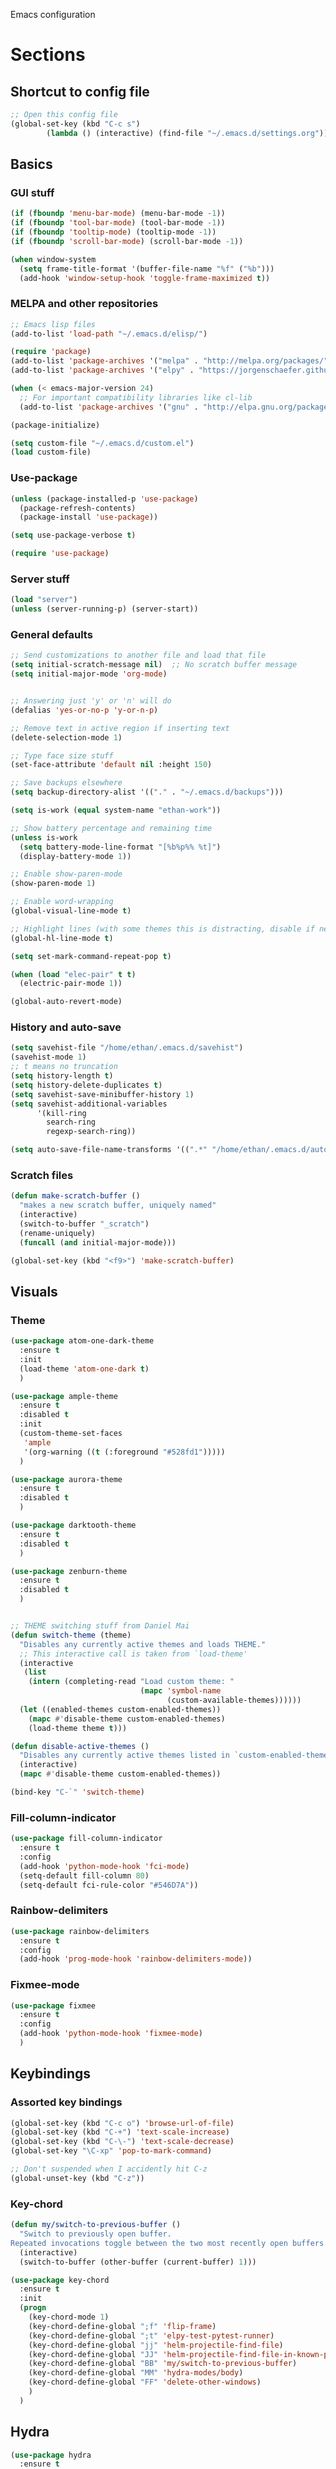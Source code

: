 Emacs configuration
* Sections
  :PROPERTIES:
  :VISIBILITY: children
  :END:

** Shortcut to config file
#+BEGIN_SRC emacs-lisp
;; Open this config file
(global-set-key (kbd "C-c s")
		(lambda () (interactive) (find-file "~/.emacs.d/settings.org")))
#+END_SRC
** Basics
*** GUI stuff
#+BEGIN_SRC emacs-lisp
(if (fboundp 'menu-bar-mode) (menu-bar-mode -1))
(if (fboundp 'tool-bar-mode) (tool-bar-mode -1))
(if (fboundp 'tooltip-mode) (tooltip-mode -1))
(if (fboundp 'scroll-bar-mode) (scroll-bar-mode -1))

(when window-system
  (setq frame-title-format '(buffer-file-name "%f" ("%b")))
  (add-hook 'window-setup-hook 'toggle-frame-maximized t))
#+END_SRC

*** MELPA and other repositories
#+BEGIN_SRC emacs-lisp
;; Emacs lisp files
(add-to-list 'load-path "~/.emacs.d/elisp/")

(require 'package)
(add-to-list 'package-archives '("melpa" . "http://melpa.org/packages/") t)
(add-to-list 'package-archives '("elpy" . "https://jorgenschaefer.github.io/packages/") t)

(when (< emacs-major-version 24)
  ;; For important compatibility libraries like cl-lib
  (add-to-list 'package-archives '("gnu" . "http://elpa.gnu.org/packages/")))

(package-initialize)

(setq custom-file "~/.emacs.d/custom.el")
(load custom-file)
#+END_SRC

*** Use-package
#+BEGIN_SRC emacs-lisp
(unless (package-installed-p 'use-package)
  (package-refresh-contents)
  (package-install 'use-package))

(setq use-package-verbose t)

(require 'use-package)
#+END_SRC

*** Server stuff
#+BEGIN_SRC emacs-lisp
(load "server")
(unless (server-running-p) (server-start))
#+END_SRC

*** General defaults
#+BEGIN_SRC emacs-lisp
;; Send customizations to another file and load that file
(setq initial-scratch-message nil)  ;; No scratch buffer message
(setq initial-major-mode 'org-mode)


;; Answering just 'y' or 'n' will do
(defalias 'yes-or-no-p 'y-or-n-p)

;; Remove text in active region if inserting text
(delete-selection-mode 1)

;; Type face size stuff
(set-face-attribute 'default nil :height 150)

;; Save backups elsewhere
(setq backup-directory-alist '(("." . "~/.emacs.d/backups")))

(setq is-work (equal system-name "ethan-work"))

;; Show battery percentage and remaining time
(unless is-work
  (setq battery-mode-line-format "[%b%p%% %t]")
  (display-battery-mode 1))

;; Enable show-paren-mode
(show-paren-mode 1)

;; Enable word-wrapping
(global-visual-line-mode t)

;; Highlight lines (with some themes this is distracting, disable if necessary)
(global-hl-line-mode t)

(setq set-mark-command-repeat-pop t)

(when (load "elec-pair" t t)
  (electric-pair-mode 1))

(global-auto-revert-mode)
#+END_SRC

*** History and auto-save
#+BEGIN_SRC emacs-lisp
(setq savehist-file "/home/ethan/.emacs.d/savehist")
(savehist-mode 1)
;; t means no truncation
(setq history-length t)
(setq history-delete-duplicates t)
(setq savehist-save-minibuffer-history 1)
(setq savehist-additional-variables
      '(kill-ring
        search-ring
        regexp-search-ring))

(setq auto-save-file-name-transforms '((".*" "/home/ethan/.emacs.d/auto-save-list/" t)))
#+END_SRC

*** Scratch files
#+BEGIN_SRC emacs-lisp
(defun make-scratch-buffer ()
  "makes a new scratch buffer, uniquely named"
  (interactive)
  (switch-to-buffer "_scratch")
  (rename-uniquely)
  (funcall (and initial-major-mode)))

(global-set-key (kbd "<f9>") 'make-scratch-buffer)
#+END_SRC

** Visuals
*** Theme
#+BEGIN_SRC emacs-lisp
(use-package atom-one-dark-theme
  :ensure t
  :init
  (load-theme 'atom-one-dark t)
  )

(use-package ample-theme
  :ensure t
  :disabled t
  :init
  (custom-theme-set-faces
   'ample
   '(org-warning ((t (:foreground "#528fd1")))))
  )

(use-package aurora-theme
  :ensure t
  :disabled t
  )

(use-package darktooth-theme
  :ensure t
  :disabled t
  )

(use-package zenburn-theme
  :ensure t
  :disabled t
  )


;; THEME switching stuff from Daniel Mai
(defun switch-theme (theme)
  "Disables any currently active themes and loads THEME."
  ;; This interactive call is taken from `load-theme'
  (interactive
   (list
    (intern (completing-read "Load custom theme: "
                             (mapc 'symbol-name
                                   (custom-available-themes))))))
  (let ((enabled-themes custom-enabled-themes))
    (mapc #'disable-theme custom-enabled-themes)
    (load-theme theme t)))

(defun disable-active-themes ()
  "Disables any currently active themes listed in `custom-enabled-themes'."
  (interactive)
  (mapc #'disable-theme custom-enabled-themes))

(bind-key "C-`" 'switch-theme)
#+END_SRC
*** Fill-column-indicator
#+BEGIN_SRC emacs-lisp
  (use-package fill-column-indicator
    :ensure t
    :config
    (add-hook 'python-mode-hook 'fci-mode)
    (setq-default fill-column 80)
    (setq-default fci-rule-color "#546D7A"))
#+END_SRC

*** Rainbow-delimiters
#+BEGIN_SRC emacs-lisp
(use-package rainbow-delimiters
  :ensure t
  :config
  (add-hook 'prog-mode-hook 'rainbow-delimiters-mode))
#+END_SRC

*** Fixmee-mode
#+BEGIN_SRC emacs-lisp
(use-package fixmee
  :ensure t
  :config
  (add-hook 'python-mode-hook 'fixmee-mode)
  )
#+END_SRC

** Keybindings
*** Assorted key bindings
#+BEGIN_SRC emacs-lisp
(global-set-key (kbd "C-c o") 'browse-url-of-file)
(global-set-key (kbd "C-+") 'text-scale-increase)
(global-set-key (kbd "C-\-") 'text-scale-decrease)
(global-set-key "\C-xp" 'pop-to-mark-command)

;; Don't suspended when I accidently hit C-z
(global-unset-key (kbd "C-z"))
#+END_SRC

*** Key-chord
#+BEGIN_SRC emacs-lisp
(defun my/switch-to-previous-buffer ()
  "Switch to previously open buffer.
Repeated invocations toggle between the two most recently open buffers."
  (interactive)
  (switch-to-buffer (other-buffer (current-buffer) 1)))

(use-package key-chord
  :ensure t
  :init
  (progn
    (key-chord-mode 1)
    (key-chord-define-global ";f" 'flip-frame)
    (key-chord-define-global ";t" 'elpy-test-pytest-runner)
    (key-chord-define-global "jj" 'helm-projectile-find-file)
    (key-chord-define-global "JJ" 'helm-projectile-find-file-in-known-projects)
    (key-chord-define-global "BB" 'my/switch-to-previous-buffer)
    (key-chord-define-global "MM" 'hydra-modes/body)
    (key-chord-define-global "FF" 'delete-other-windows)
    )
  )
#+END_SRC

** Hydra
#+BEGIN_SRC emacs-lisp
(use-package hydra
  :ensure t
  :defer t
  )

;;;;;;;;;;;;;;;;;;;;;;;;;;;;;;;;;;;;;;
;; Hydras!

(defhydra hydra-vc ()
  "vc hydra"
  ("n" git-gutter+-next-hunk  "next hunk")
  ("p" git-gutter+-previous-hunk "previous hunk")
  ("d" git-gutter+-show-hunk "show diff")
  ("r" git-gutter+-revert-hunk "revert hunk")
  ("b" magit-blame "blame")
  ("t" git-timemachine "timemachine" :exit t)
  )

(global-set-key (kbd "<f8>") 'hydra-vc/body)

(use-package transpose-frame
  :ensure t)

(defhydra hydra-transpose ()
  "transposing hydra"
  ("l" transpose-lines "lines")
  ("w" transpose-words "words")
  ("s" transpose-sexps "sexps")
  ("p" transpose-paragraphs "paragraphs")
  ("c" transpose-chars "characters")
  ("W" transpose-frame "windows")
  )

(global-set-key (kbd "C-t") 'hydra-transpose/body)

(defhydra hydra-settings (global-map "<f5>")
  "settings hydra"
  ("n" linum-mode "line numbers")
  ("v" visual-line-mode "visual line")
  ("s" sr-speedbar-toggle "speedbar")
  )

(defhydra hydra-modes ()
  "settings hydra"
  ("l" lisp-interaction-mode "lisp interaction")
  ("p" python-mode "python")
  ("o" org-mode "org")
  ("s" sql-mysql "MySQL interaction" :exit t)
  )

(global-set-key (kbd "s-M") 'hydra-modes/body)
#+END_SRC

** Org
*** General settings
#+BEGIN_SRC emacs-lisp
(setq org-refile-targets '((org-agenda-files . (:maxlevel . 6))))

;; Open .org and .txt files in org-mode
(add-to-list 'auto-mode-alist '("\\.org\\'" . org-mode))
(add-to-list 'auto-mode-alist '("\\.txt\\'" . org-mode))

;; This makes it so I can have check boxes auto-uncheck when
;; repeating task is completed
(require 'org-checklist)
#+END_SRC

*** Keybindings
#+BEGIN_SRC emacs-lisp
(global-set-key "\C-cl" 'org-store-link)
(global-set-key "\C-cc" 'org-capture)
(global-set-key "\C-ca" 'org-agenda)
(global-set-key "\C-cb" 'org-iswitchb)

(define-key org-agenda-mode-map "d" 'org-agenda-deadline)

;; Open this config file
(global-set-key (kbd "C-c s")
		(lambda () (interactive) (find-file "~/.emacs.d/settings.org")))

;; bindings for capture templates
(define-key global-map "\C-ci" ;inbox
  (lambda () (interactive) (org-capture nil "i")))
(define-key global-map "\C-cnn" ;new note
  (lambda () (interactive) (org-capture nil "n")))
#+END_SRC

*** TODOs
#+BEGIN_SRC emacs-lisp
(setq org-enforce-todo-dependencies t)
;; (setq org-enforce-todo-checkbox-dependencies t)

;; Set to 'invisible and blocked tasks wont show up in agenda, t and they will be dimmed
(setq org-agenda-dim-blocked-tasks 'invisible)

;; Don't keep track of completed repeating tasks
(setq org-log-repeat nil)
#+END_SRC

*** Agenda
#+BEGIN_SRC emacs-lisp
;; Enable highlight line only for org-agenda-mode (it is annoying in other modes)
(add-hook 'org-agenda-mode-hook 'hl-line-mode)

;; Make agenda full screen without typing 'o'
(add-hook 'org-agenda-finalize-hook (lambda () (delete-other-windows)))

(defun es/skip-unless-work ()
  "Skip trees that are not waiting"
  (let ((subtree-end (save-excursion (org-end-of-subtree t))))
    (if (re-search-forward ":work:" subtree-end t)
	nil ; tag found, do not skip
      subtree-end))) ; tag not found, continue after end of subtree

;; Block agenda view for agenda and unscheduled tasks
(setq org-agenda-custom-commands
      '(("j" "Agenda and unscheduled tasks"
	 ((tags-todo
	   "-DEADLINE={.+}-SCHEDULED={.+}-dad-mom-beilei-someday-emacs-projects-work")
	  (agenda ""))
	 ((org-agenda-start-on-weekday nil)
	  (org-deadline-warning-days 0)))
	("w" "Work tasks"
	 ((tags-todo
	   "-DEADLINE={.+}-SCHEDULED={.+}-dad-mom-beilei-someday-emacs-projects")
	  (agenda ""))
	 ((org-agenda-skip-function '(org-agenda-skip-entry-if 'regexp ":home:"))
	  (org-agenda-start-on-weekday nil)
	  (org-agenda-ndays 1)
	  (org-deadline-warning-days 0)))
	("f" "Talking points"
         ((tags-todo "+beilei")
          (tags-todo "+mom")
          (tags-todo "+dad"))
	 ((org-agenda-prefix-format "- ")
	  (org-show-context-detail 'minimal)
	  (org-agenda-todo-keyword-format "")))
	(";" "Someday"
	 ((tags-todo "+someday"))
	 ((org-agenda-prefix-format "- ")
	  (org-show-context-detail 'minimal)
	  (org-agenda-remove-tags t)
	  (org-agenda-todo-keyword-format "")))
	("l" "Emacs"
	 ((tags-todo "+emacs"))
	 ((org-agenda-prefix-format "- ")
	  (org-show-context-detail 'minimal)
	  (org-agenda-remove-tags t)
	  (org-agenda-todo-keyword-format "")))
	("2" "Mobile tasks"
	 ((tags "-DEADLINE={.+}-SCHEDULED={.+}/+TODO")
	  (agenda ""))
	 ((org-agenda-prefix-format "- ")
	  (org-agenda-todo-keyword-format "")
	  (org-agenda-start-on-weekday nil)
	  (org-agenda-ndays 3)
	  (org-deadline-warning-days 0))
         ("~/Dropbox/org_files/taskpaper_files/da_guai.taskpaper"))))

  (setq org-agenda-files '("~/Dropbox/org_files/da_guai.org"
                           "~/Dropbox/org_files/talkingpoints.org"))

  ;; Only ask for confirmation of kills within agenda
  ;; only if TODO spans more than 2 lines
  (setq org-agenda-confirm-kill 2)

  (setq org-deadline-warning-days 3)
#+END_SRC

*** Habits
#+BEGIN_SRC emacs-lisp
(require 'org-habit)
#+END_SRC

*** Capture templates
#+BEGIN_SRC emacs-lisp
  (setq org-capture-templates
    '(("i" "New TODO to Uncategorized TODOs" entry (file+headline
      "~/Dropbox/org_files/da_guai.org" "Uncategorized TODOs")
      "* TODO %?" :kill-buffer t)

    ("n" "New note to xnotes.org" entry (file
     "~/Dropbox/org_files/xnotes.org")
     "* %T\n\n%i%?" :prepend t :empty-lines 1)

    ("w" "New work note" entry (file
      "~/Dropbox/org_files/worknotes.org")
      "* %T\n\n%i%?" :kill-buffer t :prepend t :empty-lines 1)

    ("d" "New daydayup entry" entry (file
      "~/Dropbox/org_files/daydayup.org")
      "* %T\n\n%?" :kill-buffer t :prepend t :empty-lines 1)))
#+END_SRC

*** Sync

The code below runs a python script that parses the tasks in my org files
and saves them in .taskpaper format to a file that can be accessed on my
phone.

#+BEGIN_SRC emacs-lisp
  (defun sync-to-taskpaper ()
    "Sync org file to taskpaper file for mobile access"
    (when (file-equal-p buffer-file-name "/home/ethan/Dropbox/org_files/da_guai.org")
      (shell-command "~/corgi.sh taskpapersync")))

  (add-hook 'after-save-hook #'sync-to-taskpaper)

  (defun sync-with-corgi ()
    "Sync org file with to_sync.txt from corgi capture and mobile capture"
    (when (window-system nil)
      (message (shell-command-to-string "~/corgi.sh orgsync"))))

  (add-hook 'after-init-hook #'sync-with-corgi)
#+END_SRC

*** make things look nice
#+BEGIN_SRC emacs-lisp
  (setq org-src-fontify-natively t
        org-src-window-setup 'current-window
        org-src-strip-leading-and-trailing-blank-lines t
        org-src-preserve-indentation t
        org-src-tab-acts-natively t)
#+END_SRC

*** Babel
#+BEGIN_SRC emacs-lisp
(org-babel-do-load-languages
 'org-babel-load-languages
 '((python . t)
   (sh . t)))
#+END_SRC
** Deft
#+BEGIN_SRC emacs-lisp
  (use-package deft
    :ensure t
    :defer t
    :config
    (setq deft-directory "~/Dropbox/org_files")
    (setq deft-default-extension "org")
    (setq deft-text-mode 'org-mode)
    (setq deft-use-filename-as-title t)
    (setq deft-use-filter-string-for-filename t)
    :bind (("C-c d" . deft)))
  ;;(setq deft-auto-save-interval 0)
#+END_SRC

** Projectile
#+BEGIN_SRC emacs-lisp
(use-package projectile
  :ensure t
  :defer t
  :diminish projectile-mode
  :config
  (progn
    (setq projectile-enable-caching t)
    (setq projectile-indexing-method 'alien)
    (setq projectile-completion-system 'default)
    (setq projectile-switch-project-action 'helm-projectile)
    (projectile-global-mode)))

(use-package helm-projectile
  :ensure t
  :defer t
  :init
  (helm-projectile-on))
#+END_SRC

** Navigation
*** Custom functions for navigation
#+BEGIN_SRC emacs-lisp
(defun smarter-move-beginning-of-line (arg)
  "Move point back to indentation of beginning of line.

Move point to the first non-whitespace character on this line.
If point is already there, move to the beginning of the line.
Effectively toggle between the first non-whitespace character and
the beginning of the line.

If ARG is not nil or 1, move forward ARG - 1 lines first.  If
point reaches the beginning or end of the buffer, stop there."
  (interactive "^p")
  (setq arg (or arg 1))

  ;; Move lines first
  (when (/= arg 1)
    (let ((line-move-visual nil))
      (forward-line (1- arg))))

  (let ((orig-point (point)))
    (back-to-indentation)
    (when (= orig-point (point))
      (move-beginning-of-line 1))))

(global-set-key (kbd "C-a") 'smarter-move-beginning-of-line)

(defun my/switch-to-previous-buffer ()
  "Switch to previously open buffer.
Repeated invocations toggle between the two most recently open buffers."
  (interactive)
  (switch-to-buffer (other-buffer (current-buffer) 1)))
#+END_SRC

*** Helm-swoop
#+BEGIN_SRC emacs-lisp
(use-package helm-swoop
  :ensure t
  :config
  (setq helm-multi-swoop-edit-save t)
  (setq helm-swoop-move-to-line-cycle t)
  (setq helm-swoop-use-line-number-face t)
  ;; disable pre-input, but set input to selection if there is one
  (setq helm-swoop-pre-input-function (lambda () ""))
  :bind (("C-s" . helm-swoop))
  )
#+END_SRC

*** Helm
#+BEGIN_SRC emacs-lisp
  (use-package helm
    :ensure t
    :init
    ;;(require 'helm-config)
    (helm-mode 1)
    (setq helm-recentf-fuzzy-match t
        helm-buffers-fuzzy-matching t
        helm-completion-in-region-fuzzy-match t
        ;helm-move-to-line-cycle-in-source t
        helm-mode-fuzzy-match t)
    (setq helm-source-recentf
    (helm-make-source "Recentf" 'helm-recentf-source
      :fuzzy-match t))
    :bind (("C-x b" . helm-mini)
           ("C-x f" . helm-recentf)
	   ("C-x C-f" . helm-find-files)
	   ("M-x" . helm-M-x)
           ("M-y" . helm-show-kill-ring)))
#+END_SRC

*** Helm-ag
#+BEGIN_SRC emacs-lisp
(use-package helm-ag
  :ensure t
  :defer t
  :config
  (setq helm-ag-insert-at-point 'symbol)
  )
#+END_SRC

*** Ace-jump-mode
#+BEGIN_SRC emacs-lisp
;;
;; ace jump mode major function
;;
(add-to-list 'load-path "/home/ethan/.emacs.d/elisp/ace-jump-mode/")
(autoload
  'ace-jump-mode
  "ace-jump-mode"
  "Emacs quick move minor mode"
  t)

;; you can select the key you prefer to
;;(define-key global-map (kbd "C-c SPC") 'ace-jump-mode)
(global-set-key (kbd "M-s") 'ace-jump-mode)

;;
;; enable a more powerful jump back function from ace jump mode
;;
(autoload
  'ace-jump-mode-pop-mark
  "ace-jump-mode"
  "Ace jump back:-)"
  t)
(eval-after-load "ace-jump-mode"
  '(ace-jump-mode-enable-mark-sync))
(define-key global-map (kbd "C-x SPC") 'ace-jump-mode-pop-mark)
(setq ace-jump-mode-submode-list '(ace-jump-char-mode ace-jump-line-mode ace-jump-word-mode))
#+END_SRC

*** Smartscan
#+BEGIN_SRC emacs-lisp
(use-package smartscan
  :ensure t
  :init
  (global-smartscan-mode 1)
  )
#+END_SRC
*** Registers and bookmarks
#+BEGIN_SRC emacs-lisp
(defhydra hydra-register (global-map "<f1>")
  "register hydra"
  ("r" point-to-register "point")
  ("j" jump-to-register "jump")
  ("t" copy-to-register "copy text")
  ("i" insert-register "insert text")
  ("a" append-to-register "append text")
  ("p" prepend-to-register "prepend text")
  )

(defun my/quick-save-bookmark ()
  "Save bookmark with name as 'buffer:row:col'"
  (interactive)
  (bookmark-set (format "%s:%s:line %s:column %s"
			(thing-at-point 'symbol)
			(buffer-name)
			(line-number-at-pos)
			(current-column)))
  (message "Bookmarked saved at current position"))

(global-set-key (kbd "C-S-b") 'my/quick-save-bookmark)
(bind-key "<menu>" 'helm-bookmarks)
#+END_SRC

** Languages
*** Python
#+BEGIN_SRC emacs-lisp
(defun comment-or-uncomment-line-or-region ()
  "Comments or uncomments the current line or region."
  (interactive)
  (if (region-active-p)
      (comment-or-uncomment-region (region-beginning) (region-end))
    (if (save-excursion (beginning-of-line) (looking-at "[[:space:]]*$"))
	(comment-dwim nil)
      (comment-or-uncomment-region (line-beginning-position) (line-end-position)))))

(global-set-key (kbd "M-;") 'comment-or-uncomment-line-or-region)

(defun goto-def-or-rgrep ()
  "Go to definition of thing at point or do an rgrep in project if that fails"
  (interactive)
  (condition-case nil (elpy-goto-definition)
    (error (elpy-rgrep-symbol (thing-at-point 'symbol)))))

(use-package elpy
  :ensure t
  :init
  (elpy-enable)
  (setq elpy-rpc-backend "jedi")  ; "rope" is another possibility
  (elpy-use-ipython)
  (setq elpy-rgrep-file-pattern "*.py *.pyx *.kv *.rst")
  (add-to-list 'auto-mode-alist '("\\.pyx\\'" . python-mode))
  (add-to-list 'auto-mode-alist '("\\.pdbrc\\'" . python-mode))
  (setenv "PYTHONPATH" "/home/ethan/Dropbox/development/kivy_fork/kivy")
  (add-hook 'python-mode-hook 'visual-line-mode)
  (setq python-check-command "flake8")
  :config
  (define-key elpy-mode-map (kbd "M-.") 'goto-def-or-rgrep)
  )

#+END_SRC

**** Pdb
#+BEGIN_SRC emacs-lisp
(add-hook 'gud-mode-hook 'hl-line-mode)
#+END_SRC

*** Yaml-mode
#+BEGIN_SRC emacs-lisp
(use-package yaml-mode
  :ensure t
  :config
  (add-hook 'yaml-mode-hook
	    (lambda ()
	      (local-set-key (kbd "C-c C-s") 'elpy-rgrep-symbol)))
  (add-to-list 'auto-mode-alist '("\\.kv\\'" . yaml-mode))
  )
#+END_SRC

*** Lisp
**** Slime
#+BEGIN_SRC emacs-lisp
(setq inferior-lisp-program "/usr/bin/sbcl")
#+END_SRC

**** Eldoc
#+BEGIN_SRC emacs-lisp
(use-package "eldoc"
  :ensure t
  :diminish eldoc-mode
  :commands turn-on-eldoc-mode
  :defer t
  :init
  (progn
  (add-hook 'emacs-lisp-mode-hook 'turn-on-eldoc-mode)
  (add-hook 'lisp-interaction-mode-hook 'turn-on-eldoc-mode)))
#+END_SRC

*** SQL
#+BEGIN_SRC emacs-lisp
(add-hook 'sql-interactive-mode-hook
          (lambda ()
            (toggle-truncate-lines t)))
#+END_SRC

** Yasnippet
#+BEGIN_SRC emacs-lisp
(use-package yasnippet
  :ensure t
  :diminish yas-minor-mode
  :init (yas-global-mode 1)
  :config
  (progn
    (yas-global-mode)
    (add-hook 'term-mode-hook (lambda()
				(setq yas-dont-activate t)))
    (setq yas-snippet-dirs '("~/.emacs.d/snippets"))
    (define-key yas-minor-mode-map (kbd "<tab>") nil)
    (define-key yas-minor-mode-map (kbd "TAB") nil)
    (define-key yas-minor-mode-map (kbd "SPC") #'yas-expand)
    (yas-global-mode 1)))
#+END_SRC
** Version control
*** Magit
#+BEGIN_SRC emacs-lisp
  (use-package magit
    :ensure t
    :config
    (setq magit-push-always-verify nil)
    :bind ("C-c g" . magit-status))
#+END_SRC

*** Git Gutter
#+BEGIN_SRC emacs-lisp
(use-package git-gutter+
  :ensure t
  :init
  (global-git-gutter+-mode)
  :config
  (use-package git-gutter-fringe+
    :ensure t)
  :diminish (git-gutter+-mode . "gg")
  )
#+END_SRC

*** Diff-hl
#+BEGIN_SRC emacs-lisp
(use-package diff-hl
  :ensure t
  :disabled t
  :init
  (global-diff-hl-mode t)
  ;; :bind (("<f8>" . diff-hl-next-hunk)
  ;; 	 ("<f7>" . diff-hl-previous-hunk)
  ;; 	 ("C-x v =" . diff-hl-diff-goto-hunk)
  ;; 	 ("C-?" . diff-hl-revert-hunk)
  ;; 	 )
  )
#+END_SRC

*** Git-timemachine
#+BEGIN_SRC emacs-lisp
(use-package git-timemachine
  :ensure t
  )
#+END_SRC
** Editing
*** Expand region
#+BEGIN_SRC emacs-lisp
  (use-package expand-region
    :ensure t
    :defer t
    :bind ("M-SPC" . er/expand-region))
#+END_SRC

*** Syntax-subword

This mode allows more fine-grained movement and editing commands

#+BEGIN_SRC emacs-lisp
(use-package syntax-subword
  :ensure t
  :init
  (setq syntax-subword-skip-spaces t)
  :config
  (global-syntax-subword-mode))
#+END_SRC

*** Wrap-region
#+BEGIN_SRC emacs-lisp
(use-package wrap-region
  :ensure t
  :config
  (wrap-region-add-wrappers
   '(("(" ")" nil (python-mode org-mode lisp-mode))
     ("'" "'" nil python-mode)
     ("`" "`" nil (org-mode sql-mode sql-interactive-mode gfm-mode))
     ("\"" "\"" nil (org-mode python-mode lisp-mode sql-mode))))
  (add-hook 'org-mode-hook 'wrap-region-mode)
  (add-hook 'python-mode-hook 'wrap-region-mode)
  (add-hook 'lisp-mode-hook 'wrap-region-mode))
#+END_SRC

*** Multiple-cursors
#+BEGIN_SRC emacs-lisp
(use-package multiple-cursors
  :ensure t
  :bind (("M-N" . mc/mark-next-like-this)
	 ("M-P". mc/mark-previous-like-this)
	 ("C-S-<mouse-1> " . mc/add-cursor-on-click)))
#+END_SRC

*** Fly spell
#+BEGIN_SRC emacs-lisp
  ;; Enable flyspell-mode
  (add-hook 'org-mode-hook 'flyspell-mode)
  (add-hook  'text-mode-hook 'flyspell-mode)
  (add-hook 'prog-mode-hook 'flyspell-prog-mode)
#+END_SRC

*** Company
#+BEGIN_SRC emacs-lisp
(use-package company
  :ensure t
  :init
  (global-company-mode t)
  )
#+END_SRC
*** Auto-complete
#+BEGIN_SRC emacs-lisp
  (use-package auto-complete
    :ensure t
    :disabled t
    :init
    (require 'auto-complete-config)
    (add-to-list 'ac-dictionary-directories "~/.emacs.d/ac-dict")
    (ac-config-default)
    (add-to-list 'ac-modes 'sql-interactive-mode)
    (add-hook 'sql-interactive-mode-hook 'auto-complete-mode)
)
#+END_SRC
*** Undo-tree
#+BEGIN_SRC emacs-lisp
(use-package undo-tree
  :ensure t
  :diminish undo-tree-mode
  :config
  (progn
    (global-undo-tree-mode)
    (setq undo-tree-visualizer-timestamps t)
    (setq undo-tree-visualizer-diff t))
  :bind ("C-/" . undo-tree-undo)
  )
#+END_SRC

*** Copy line
#+BEGIN_SRC emacs-lisp
 (defun copy-line (arg)
  "Copy lines (as many as prefix argument) in the kill ring.
    Ease of use features:
    - Move to start of next line.
    - Appends the copy on sequential calls.
    - Use newline as last char even on the last line of the buffer.
    - If region is active, copy its lines."
  (interactive "p")
  (let ((beg (line-beginning-position))
	(end (line-end-position arg)))
    (when mark-active
      (if (> (point) (mark))
	  (setq beg (save-excursion (goto-char (mark)) (line-beginning-position)))
	(setq end (save-excursion (goto-char (mark)) (line-end-position)))))
    (if (eq last-command 'copy-line)
	(kill-append (buffer-substring beg end) (< end beg))
      (kill-ring-save beg end)))
  (kill-append "\n" nil)
  (beginning-of-line (or (and arg (1+ arg)) 2))
  (if (and arg (not (= 1 arg))) (message "%d lines copied" arg)))

(global-set-key (kbd "C-S-l") 'copy-line)

#+END_SRC
*** Editor-config
#+BEGIN_SRC emacs-lisp
(load "editorconfig")
(editorconfig-mode 1)
#+END_SRC
** Work
#+BEGIN_SRC emacs-lisp
(when is-work
  (load "~/.emacs.d/work.el"))
#+END_SRC

** Terminal
#+BEGIN_SRC emacs-lisp
(use-package sane-term
  :ensure t
  :bind (("<f10>" . sane-term-create)))
#+END_SRC

*** Open terminal from emacs
#+BEGIN_SRC emacs-lisp
(global-set-key (kbd "<f12>") (kbd "M-& terminator"))
(add-to-list 'display-buffer-alist (cons "\\*Async Shell Command\\*.*" (cons #'display-buffer-no-window nil)))
#+END_SRC
** Windows
#+BEGIN_SRC emacs-lisp
(windmove-default-keybindings)

;; Make windmove work in org-mode:
(add-hook 'org-shiftup-final-hook 'windmove-up)
(add-hook 'org-shiftleft-final-hook 'windmove-left)
(add-hook 'org-shiftdown-final-hook 'windmove-down)
(add-hook 'org-shiftright-final-hook 'windmove-right)
#+END_SRC

*** Split windows and switch at the same time
From Daniel Mai https://github.com/danielmai/.emacs.d/blob/master/config.org
#+BEGIN_SRC emacs-lisp
(defun vsplit-other-window ()
  "Splits the window vertically and switches to that window."
  (interactive)
  (split-window-vertically)
  (other-window 1 nil))
(defun hsplit-other-window ()
  "Splits the window horizontally and switches to that window."
  (interactive)
  (split-window-horizontally)
  (other-window 1 nil))

(bind-key "C-x 2" 'vsplit-other-window)
(bind-key "C-x 3" 'hsplit-other-window)
#+END_SRC

*** Winner-mode!
#+BEGIN_SRC emacs-lisp
(winner-mode 1)
#+END_SRC

*** Fullframe
#+BEGIN_SRC emacs-lisp
(use-package fullframe
  :ensure t
  :init
  (fullframe magit-status magit-mode-quit-window)
  (fullframe projectile-vc magit-mode-quit-window)
  (fullframe magit-diff magit-quit-window)
  (fullframe magit-diff-unstaged magit-quit-window)
  (fullframe magit-diff magit-mode-quit-window))
#+END_SRC

*** Resizing windows
#+BEGIN_SRC emacs-lisp
(defhydra hydra-resize (global-map "<f2>")
  "resizing hydra"
  ("<left>" shrink-window-horizontally "shrink horizontal")
  ("<right>" enlarge-window-horizontally "enlarge horizontal")
  ("<down>" shrink-window "shrink")
  ("<up>" enlarge-window "shrink")
  )
#+END_SRC

** TEMP
#+BEGIN_SRC emacs-lisp
(defvar es/electic-pair-modes '(python-mode org-mode lisp-interaction-mode emacs-lisp-mode tenjin-mode))

(defun es/inhibit-electric-pair-mode (char)
  (not (member major-mode es/electic-pair-modes)))

(setq electric-pair-inhibit-predicate #'es/inhibit-electric-pair-mode)

(setq magit-push-current-set-remote-if-missing nil)

(use-package mouse+
  :ensure t
  :init
  (global-set-key [down-mouse-2] 'mouse-flash-position)
  )

(setq org-hide-leading-stars t)

(add-hook 'org-mode-hook 'org-indent-mode)
(require 'tenjin-mode)
(add-to-list 'auto-mode-alist '("\\.tpl\\'" . tenjin-mode))

(defmacro my/with-advice (adlist &rest body)
  "Execute BODY with temporary advice in ADLIST.

Each element of ADLIST should be a list of the form
  (SYMBOL WHERE FUNCTION [PROPS])
suitable for passing to `advice-add'.  The BODY is wrapped in an
`unwind-protect' form, so the advice will be removed even in the
event of an error or nonlocal exit."
  (declare (debug ((&rest (&rest form)) body))
           (indent 1))
  `(progn
     ,@(mapcar (lambda (adform)
                 (cons 'advice-add adform))
               adlist)
     (unwind-protect (progn ,@body)
       ,@(mapcar (lambda (adform)
                   `(advice-remove ,(car adform) ,(nth 2 adform)))
                 adlist))))

(defun my/call-logging-hooks (command &optional verbose)
  "Call COMMAND, reporting every hook run in the process.
Interactively, prompt for a command to execute.

Return a list of the hooks run, in the order they were run.
Interactively, or with optional argument VERBOSE, also print a
message listing the hooks."
  (interactive "CCommand to log hooks: \np")
  (let* ((log     nil)
         (logger (lambda (&rest hooks)
                   (setq log (append log hooks nil)))))
    (my/with-advice
        ((#'run-hooks :before logger))
      (call-interactively command))
    (when verbose
      (message
       (if log "Hooks run during execution of %s:"
         "No hooks run during execution of %s.")
       command)
      (dolist (hook log)
        (message "> %s" hook)))
    log))

 ;;(advice-add 'ask-user-about-lock :before 'ediff-current-file)

#+END_SRC
